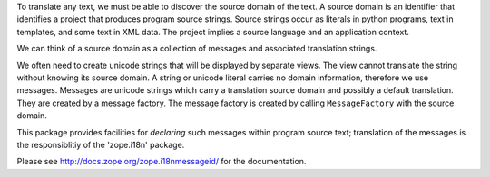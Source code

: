 To translate any text, we must be able to discover the source domain
of the text.  A source domain is an identifier that identifies a
project that produces program source strings.  Source strings occur as
literals in python programs, text in templates, and some text in XML
data.  The project implies a source language and an application
context.

We can think of a source domain as a collection of messages and
associated translation strings.

We often need to create unicode strings that will be displayed by
separate views.  The view cannot translate the string without knowing
its source domain.  A string or unicode literal carries no domain
information, therefore we use messages.  Messages are unicode strings
which carry a translation source domain and possibly a default
translation.  They are created by a message factory. The message
factory is created by calling ``MessageFactory`` with the source
domain.

This package provides facilities for *declaring* such messages within
program source text;  translation of the messages is the responsiblitiy
of the 'zope.i18n' package.

Please see http://docs.zope.org/zope.i18nmessageid/ for the documentation.
